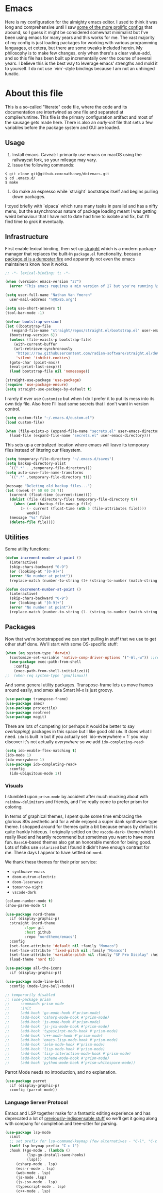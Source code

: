 #+STARTUP: showeverything
#+STARTUP: inlineimages
#+PROPERTY: header-args :tangle yes
# the above line causes all code blocks to be tangled unless you give it "tangle no" at the beginning

* Emacs
Here is my configuration for the almighty emacs editor.  I used to think it was long and comprehensive until I saw [[https://sachachua.com/dotemacs][some of the more prolific configs]] that abound, so I guess it might be considered somewhat minimalist but I've been using emacs for many years and this works for me.  The vast majority of my config is just loading packages for working with various programming languages, et cetera, but there are some tweaks included herein.  My philosophy is to make few changes, only when there's a clear value-add, and so this file has been built up incrementally over the course of several years.  I believe this is the best way to leverage emacs' strengths and mold it to yourself.  I do not use `vim`-style bindings because I am not an unhinged lunatic.

* About this file
This is a so-called "literate" code file, where the code and its documentation are intertwined as one file and separated at compile/runtime.  This file is the primary configuration artifact and most of the sausage gets made here.  There is also an /early-init/ file that sets a few variables before the package system and GUI are loaded.

** Usage
1. Install emacs.  Caveat:  I primarily use emacs on macOS using the railwaycat fork, so your mileage may vary.
2. Issue the following commands:
#+begin_src shell :tangle no
  $ git clone git@github.com:nathanvy/dotemacs.git
  $ cd .emacs.d/
  $ make
#+end_src
3.  Go make an espresso while `straight` bootstraps itself and begins pulling down packages.


I toyed briefly with `elpaca` which runs many tasks in parallel and has a nifty menu, but the asynchronous nature of package loading meant I was getting weird behaviour that I have not to date had time to isolate and fix, but I'll find time to grok it eventually.

** Infrastructure
First enable lexical binding, then set up [[https://github.com/radian-software/straight.el][straight]] which is a modern package manager that replaces the built-in ~package.el~ functionality, because [[https://lists.gnu.org/archive/html/emacs-devel/2023-05/msg00156.html][package.el is a dumpster fire]] and apparently not even the emacs maintainers know how it works.

#+begin_src emacs-lisp
  ;; -*- lexical-binding: t; -*-

  (when (version< emacs-version "27")
    (error "This emacs requires a min version of 27 but you're running %s" emacs-version))

  (setq user-full-name "Nathan Van Ymeren"
	user-mail-address "n@0x85.org")

  (setq use-short-answers t)
  (tool-bar-mode -1)

  (defvar bootstrap-version)
  (let ((bootstrap-file
	 (expand-file-name "straight/repos/straight.el/bootstrap.el" user-emacs-directory))
	(bootstrap-version 6))
    (unless (file-exists-p bootstrap-file)
      (with-current-buffer
	  (url-retrieve-synchronously
	   "https://raw.githubusercontent.com/radian-software/straight.el/develop/install.el"
	   'silent 'inhibit-cookies)
	(goto-char (point-max))
	(eval-print-last-sexp)))
    (load bootstrap-file nil 'nomessage))

  (straight-use-package 'use-package)
  (require 'use-package-ensure)
  (setq straight-use-package-by-default t)
  #+end_src

I rarely if ever use ~Customize~ but when I do I prefer it to put its mess into its own tidy file.  Also here I'll load some secrets that I don't want in version control.
#+begin_src emacs-lisp
  (setq custom-file "~/.emacs.d/custom.el")
  (load custom-file)

  (when (file-exists-p (expand-file-name "secrets.el" user-emacs-directory))
    (load-file (expand-file-name "secrets.el" user-emacs-directory)))
#+end_src

This sets up a centralized location where emacs will leave its temporary files instead of littering our filesystem.

#+begin_src emacs-lisp
  (setq temporary-file-directory "~/.emacs.d/saves")
  (setq backup-directory-alist
	`((".*" . ,temporary-file-directory)))
  (setq auto-save-file-name-transforms
	`((".*" ,temporary-file-directory t)))

  (message "Deleting old backup files...")
  (let ((week (* 60 60 24 7))
	(current (float-time (current-time))))
    (dolist (file (directory-files temporary-file-directory t))
      (when (and (backup-file-name-p file)
		 (> (- current (float-time (nth 5 (file-attributes file))))
		    week))
	(message "%s" file)
	(delete-file file))))
#+end_src

** Utilities
Some utility functions:
#+begin_src emacs-lisp
  (defun increment-number-at-point ()
    (interactive)
    (skip-chars-backward "0-9")
    (or (looking-at "[0-9]+")
	(error "No number at point"))
    (replace-match (number-to-string (1+ (string-to-number (match-string 0))))))

  (defun decrement-number-at-point ()
    (interactive)
    (skip-chars-backward "0-9")
    (or (looking-at "[0-9]+")
	(error "No number at point"))
    (replace-match (number-to-string (1- (string-to-number (match-string 0))))))
#+end_src

** Packages
Now that we're bootstrapped we can start pulling in stuff that we use to get other stuff done.  We'll start with some OS-specific stuff:

#+begin_src emacs-lisp
  (when (eq system-type 'darwin)
    (customize-set-variable 'native-comp-driver-options '("-Wl,-w")) ;;revisit in emacs 29
    (use-package exec-path-from-shell
      :config
      (exec-path-from-shell-initialize)))
  ;;  (when (eq system-type 'gnu/linux))

#+end_src

And some general utility packages.  Transpose-frame lets us move frames around easily, and smex aka Smart M-x is just groovy.

#+begin_src emacs-lisp
  (use-package transpose-frame)
  (use-package smex)
  (use-package projectile)
  (use-package neotree)
  (use-package magit)
  #+end_src

There are lots of competing (or perhaps it would be better to say /overlapping/) packages in this space but I like good old ~ido~.  It does what I need.  ~ido~ is built in but if you actually set `ido-everywhere = 1` you may discover it's not actually /everywhere/ so we add ~ido-completing-read+~

#+begin_src emacs-lisp
  (setq ido-enable-flex-matching t)
  (ido-mode 1)
  (ido-everywhere 1)
  (use-package ido-completing-read+
    :config
    (ido-ubiquitous-mode 1))
#+end_src

*** Visuals
I stumbled upon ~prism-mode~ by accident after much mucking about with ~rainbow-delimiters~ and friends, and I've really come to prefer prism for coloring.

In terms of graphical themes, I spent quite some time embracing the glorious 80s aesthetic and for a while enjoyed a super dank synthwave type theme.  I shopped around for themes quite a bit because emacs by default is quite frankly hideous.  I originally settled on the ~vscode-dark+~ theme which I really liked and heartily recommend but sometimes you want to have more fun.  ~Base16~-based themes also get an honorable mention for being good.  Lots of folks use ~solarized~ but I found it didn't have enough contrast for me.  These days I appear to have settled on ~nord~.

We thank these themes for their prior service:
- ~synthwave-emacs~
- ~doom-outrun-electric~
- ~doom-laserwave~
- ~tomorrow-night~
- ~vscode-dark~

#+begin_src emacs-lisp
  (column-number-mode t)
  (show-paren-mode t)

  (use-package nord-theme
    :if (display-graphic-p)
    :straight (nord-theme
	       :type git
	       :host github
	       :repo "nordtheme/emacs")
    :config
    (set-face-attribute 'default nil :family "Monaco")
    (set-face-attribute 'fixed-pitch nil :family "Monaco")
    (set-face-attribute 'variable-pitch nil :family "SF Pro Display" :height 140)
    (load-theme 'nord t))

  (use-package all-the-icons
    :if (display-graphic-p))

  (use-package mode-line-bell
    :config (mode-line-bell-mode))

  ;; temporarily disabled
  ;; (use-package prism
  ;;     :commands prism-mode
  ;;     :init
  ;;     (add-hook 'go-mode-hook #'prism-mode)
  ;;     (add-hook 'csharp-mode-hook #'prism-mode)
  ;;     (add-hook 'js-mode-hook #'prism-mode)
  ;;     (add-hook 'js-jsx-mode-hook #'prism-mode)
  ;;     (add-hook 'typescirpt-mode-hook #'prism-mode)
  ;;     (add-hook 'c++-mode-hook #'prism-mode)
  ;;     (add-hook 'emacs-lisp-mode-hook #'prism-mode)
  ;;     (add-hook 'ielm-mode-hook #'prism-mode)
  ;;     (add-hook 'lisp-mode-hook #'prism-mode)
  ;;     (add-hook 'lisp-interaction-mode-hook #'prism-mode)
  ;;     (add-hook 'scheme-mode-hook #'prism-mode)
  ;;     (add-hook 'python-mode-hook #'prism-whitespace-mode))
#+end_src

Parrot Mode needs no introduction, and no explanation.

#+begin_src emacs-lisp
  (use-package parrot
    :if (display-graphic-p)
    :config (parrot-mode))
#+end_src


*** Language Server Protocol
Emacs and LSP together make for a fantastic editing experience and has deprecated a lot of [[https://0x85.org/csharp-emacs.html][previously-indispensable stuff]] so we'll get it going along with company for completion and tree-sitter for parsing. 

#+begin_src emacs-lisp
  (use-package lsp-mode
    :init
    ;; set prefix for lsp-command-keymap (few alternatives - "C-l", "C-c l")
    (setf lsp-keymap-prefix "C-c l")
    :hook ((go-mode . (lambda ()
			(lsp-go-install-save-hooks)
			(lsp)))
	   (csharp-mode . lsp)
	   (ess-r-mode . lsp)
	   (web-mode . lsp)
	   (js-mode .lsp)
	   (js-jsx-mode . lsp)
	   (typescript-mode . lsp)
	   (c++-mode . lsp)
	   (python-mode . (lambda ()
			    (require 'lsp-python-ms)
			    (lsp))))
    :commands lsp lsp-deferred
    :config
    (setq lsp-log-io nil))

  (use-package lsp-ui
    :hook (lsp-mode . lsp-ui-mode))

  (use-package flycheck
    :init (global-flycheck-mode))

  (use-package lsp-treemacs
    :commands lsp-treemacs-errors-list)

  (use-package company
    :hook (prog-mode . company-mode))

  (use-package tree-sitter
    :config
    (global-tree-sitter-mode)
    (add-hook 'tree-sitter-after-on-hook #'tree-sitter-hl-mode))
  (use-package tree-sitter-langs)

#+end_src

*** Snippets
In 2021 I started writing a lot of Go (golang) and there's an awful lot of repetitive error checking when trying to follow the idiomatic style.  I got annoyed at writing the same if construct hundreds of times so I decided it was finally time to install yasnippet.  It comes with ~TAB~ bound to ~yas-expand~ by default which I don't like, so I disabled it here by setting it to nil, and moved it to a different key combination at the end of this file.

#+begin_src emacs-lisp
  (use-package yasnippet
    :init
    (yas-global-mode)
    (define-key yas-minor-mode-map (kbd "<tab>") nil)
    (define-key yas-minor-mode-map (kbd "TAB") nil))

#+end_src

*** Lisp
I hated lisp at first but I've found that it's really grown on me.  It has its warts but all languages do.  We don't leverage LSP here since most lisp implementations predate Language Servers and provide their own analogous constructs that are more tightly integrated with the REPL anyway.  Sly is a fork of SLIME and is more actively developed.

#+begin_src emacs-lisp
  (use-package sly
    :config
    (setq inferior-lisp-program "sbcl")
    (setq org-babel-lisp-eval-fn #'sly-eval)
    (setq org-confirm-babel-evaluate nil))

  (use-package paredit
    :mode "paredit-mode"
    :commands enable-paredit-mode
    :init
    (add-hook 'emacs-lisp-mode-hook #'enable-paredit-mode)
    (add-hook 'eval-expression-minibuffer-setup-hook #'enable-paredit-mode)
    (add-hook 'ielm-mode-hook #'enable-paredit-mode)
    (add-hook 'lisp-mode-hook #'enable-paredit-mode)
    (add-hook 'lisp-interaction-mode-hook #'enable-paredit-mode)
    (add-hook 'scheme-mode-hook #'enable-paredit-mode))
#+end_src

*** R
At the time of writing this paragraph I'm in an MBA program and for our analytics courses they inexplicably chose R over Python, because I guess they hate us.  So here's ~ess~ (Emacs Speaks Statistics) and ~ess-site~ which sets up the file type associations, and I'm going to also load EIN, the Emacs IPython Notebook, because why not:

#+begin_src emacs-lisp
  (use-package ess
    :init (require 'ess-site))

  (use-package ein)
#+end_src

In the course of writing assignments I ran into a problem where certain tidyverse packages were causing weird coloration in the inferior ESS R buffer, such that the text was basically unreadable on a dark background.  After some digging it seems that the R process emits super leet haxors ANSI color codes, because you know why not?

The issue is this one:  https://github.com/emacs-ess/ESS/issues/1193

#+begin_src emacs-lisp

  (defun my-inferior-ess-init ()
    "Workaround for https://github.com/emacs-ess/ESS/issues/1193"
    (add-hook 'comint-preoutput-filter-functions #'xterm-color-filter -90 t)
    (setq-local ansi-color-for-comint-mode nil))

  (use-package xterm-color
      :straight (xterm-color
		 :type git
		 :host github
		 :repo "atomontage/xterm-color")
      :config
      (add-hook 'inferior-ess-mode-hook #'my-inferior-ess-init))

#+end_src

*** Other programming languages
Most of these are simple invocations of ~use-package~ and require no explanation.
#+begin_src emacs-lisp
  (use-package web-mode)

  (use-package csharp-mode
    :config
    (add-to-list 'auto-mode-alist '("\\.csproj\\'" . nxml-mode)))

  (use-package python)
  (use-package lsp-python-ms
    :after (lsp-mode python)
    :init (setq lsp-python-ms-auto-install-server t))

  (defun lsp-go-install-save-hooks ()
    (add-hook 'before-save-hook #'lsp-format-buffer t t)
    (add-hook 'before-save-hook #'lsp-organize-imports t t))
  (use-package go-mode)

#+end_src

Some generally-useful stuff like Dashboard and packages like Org for writing prose:

#+begin_src emacs-lisp
  (use-package dashboard
    :config
    (dashboard-setup-startup-hook)
    (setq dashboard-items '((recents . 20) (bookmarks . 20)))
    (setq dashboard-banner-logo-title "Hacks and glory await!")
    (setq recentf-exclude '("bookmarks"))
    (setq dashboard-startup-banner "~/.emacs.d/dashboard-logo.png"))

  (use-package org
    :init
    (setf org-list-allow-alphabetical t)
    (setf org-src-tab-acts-natively t)
    (setf org-startup-truncated nil)
    :config
    (org-babel-do-load-languages 'org-babel-load-languages '((R . t)
							     (lisp . t)
							     (emacs-lisp . t)))
    (set-face-attribute 'org-table nil :inherit 'fixed-pitch)
    (set-face-attribute 'org-code nil :inherit 'fixed-pitch)
    (set-face-attribute 'org-block nil :inherit 'fixed-pitch)
    (set-face-attribute 'org-block-begin-line nil :inherit 'fixed-pitch)
    (set-face-attribute 'org-block-end-line nil :inherit 'fixed-pitch)
    (set-face-attribute 'org-block-begin-line nil :slant 'normal :underline nil :extend nil)
    (set-face-attribute 'org-block-end-line nil :slant 'normal :overline nil :extend nil)
    (setf org-html-preamble nil)
    (setf org-html-postamble nil))

  (use-package org-bullets
    :init
    (add-hook 'org-mode-hook (lambda ()
			       (org-bullets-mode 1))))

  (use-package ox-rfc)

  (use-package markdown-mode
    :commands (markdown-mode gfm-mode)
    :mode (("README\\.md\\'" . gfm-mode)
	   ("\\.md\\'" . markdown-mode)
	   ("\\.markdown\\'" . markdown-mode))
    :init (setq markdown-command "multimarkdown"))
#+end_src

For writing prose or anything non-code I like to use Olivetti which adds some nice gutters on either side of the screen and pair it with variable pitch fonts.

#+begin_src emacs-lisp
  (use-package olivetti
    :init
    (add-hook 'text-mode-hook (lambda ()
				(olivetti-mode 1)
				(olivetti-set-width 140)
				(variable-pitch-mode 1))))
#+end_src

** Keybinds

I decided to collect all my custom keybinds into one section here at the end for easy management:
#+begin_src emacs-lisp
  ;;mode-specific
  (define-key ess-r-mode-map (kbd "C-c >") "|>")
  (define-key ess-r-mode-map (kbd "C-c <") "<-")

  ;; global
  (global-set-key (kbd "M-n") 'company-select-next)
  (global-set-key (kbd "M-p") 'company-select-previous)

  (global-set-key (kbd "C-c d") 'lsp-find-definition)
  (global-set-key (kbd "C-c g") 'rgrep)

  (global-set-key (kbd "C-c e") 'neotree-toggle)

  (global-set-key (kbd "C-c i") 'flip-frame)
  (global-set-key (kbd "C-c o") 'flop-frame)
  (global-set-key (kbd "C-c r") 'rotate-frame-clockwise)
  (global-set-key (kbd "C-c t") 'transpose-frame)

  (global-set-key (kbd "C-c y") 'yas-expand)

  (global-set-key (kbd "C-c n") 'parrot-rotate-next-word-at-point)
  (global-set-key (kbd "C-c p") 'parrot-rotate-prev-word-at-point)

  (global-set-key (kbd "C-c q") 'query-replace)
  (global-set-key (kbd "C-c x") 'query-replace-regexp)

  (global-set-key (kbd "M-x") 'smex)
  (global-set-key (kbd "M-X") 'smex-major-mode-commands)

  ;; This is the old M-x.
  (global-set-key (kbd "C-c C-c M-x") 'execute-extended-command)

  (global-set-key (kbd "C-c +") 'increment-number-at-point)
  (global-set-key (kbd "C-c -") 'decrement-number-at-point)
#+end_src
